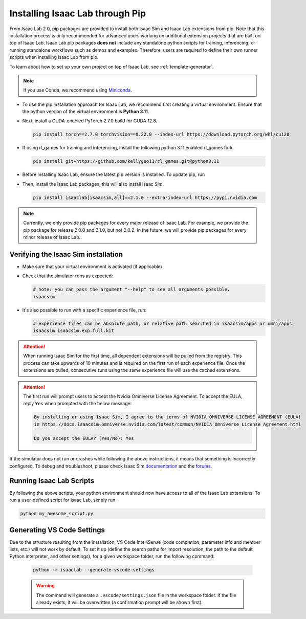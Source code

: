 Installing Isaac Lab through Pip
================================

From Isaac Lab 2.0, pip packages are provided to install both Isaac Sim and Isaac Lab extensions from pip.
Note that this installation process is only recommended for advanced users working on additional extension projects
that are built on top of Isaac Lab. Isaac Lab pip packages **does not** include any standalone python scripts for
training, inferencing, or running standalone workflows such as demos and examples. Therefore, users are required
to define their own runner scripts when installing Isaac Lab from pip.

To learn about how to set up your own project on top of Isaac Lab, see :ref:`template-generator`.

.. note::

   If you use Conda, we recommend using `Miniconda <https://docs.anaconda.com/miniconda/miniconda-other-installer-links/>`_.

-  To use the pip installation approach for Isaac Lab, we recommend first creating a virtual environment.
   Ensure that the python version of the virtual environment is **Python 3.11**.

   .. tab-set::

      .. tab-item:: conda environment

         .. code-block:: bash

            conda create -n env_isaaclab python=3.11
            conda activate env_isaaclab

      .. tab-item:: venv environment

         .. tab-set::
            :sync-group: os

            .. tab-item:: :icon:`fa-brands fa-linux` Linux
               :sync: linux

               .. code-block:: bash

                  # create a virtual environment named env_isaaclab with python3.11
                  python3.11 -m venv env_isaaclab
                  # activate the virtual environment
                  source env_isaaclab/bin/activate

            .. tab-item:: :icon:`fa-brands fa-windows` Windows
               :sync: windows

               .. code-block:: batch

                  # create a virtual environment named env_isaaclab with python3.11
                  python3.11 -m venv env_isaaclab
                  # activate the virtual environment
                  env_isaaclab\Scripts\activate


-  Next, install a CUDA-enabled PyTorch 2.7.0 build for CUDA 12.8.

   .. code-block:: bash

      pip install torch==2.7.0 torchvision==0.22.0 --index-url https://download.pytorch.org/whl/cu128


-  If using rl_games for training and inferencing, install the following python 3.11 enabled rl_games fork.

   .. code-block:: bash

      pip install git+https://github.com/kellyguo11/rl_games.git@python3.11


-  Before installing Isaac Lab, ensure the latest pip version is installed. To update pip, run

   .. tab-set::
      :sync-group: os

      .. tab-item:: :icon:`fa-brands fa-linux` Linux
         :sync: linux

         .. code-block:: bash

            pip install --upgrade pip

      .. tab-item:: :icon:`fa-brands fa-windows` Windows
         :sync: windows

         .. code-block:: batch

            python -m pip install --upgrade pip

-  Then, install the Isaac Lab packages, this will also install Isaac Sim.

   .. code-block:: none

      pip install isaaclab[isaacsim,all]==2.1.0 --extra-index-url https://pypi.nvidia.com

.. note::

   Currently, we only provide pip packages for every major release of Isaac Lab.
   For example, we provide the pip package for release 2.0.0 and 2.1.0, but not 2.0.2.
   In the future, we will provide pip packages for every minor release of Isaac Lab.


Verifying the Isaac Sim installation
~~~~~~~~~~~~~~~~~~~~~~~~~~~~~~~~~~~~

-  Make sure that your virtual environment is activated (if applicable)


-  Check that the simulator runs as expected:

   .. code:: bash

      # note: you can pass the argument "--help" to see all arguments possible.
      isaacsim

-  It's also possible to run with a specific experience file, run:

   .. code:: bash

      # experience files can be absolute path, or relative path searched in isaacsim/apps or omni/apps
      isaacsim isaacsim.exp.full.kit


.. attention::

   When running Isaac Sim for the first time, all dependent extensions will be pulled from the registry.
   This process can take upwards of 10 minutes and is required on the first run of each experience file.
   Once the extensions are pulled, consecutive runs using the same experience file will use the cached extensions.

.. attention::

   The first run will prompt users to accept the Nvidia Omniverse License Agreement.
   To accept the EULA, reply ``Yes`` when prompted with the below message:

   .. code:: bash

      By installing or using Isaac Sim, I agree to the terms of NVIDIA OMNIVERSE LICENSE AGREEMENT (EULA)
      in https://docs.isaacsim.omniverse.nvidia.com/latest/common/NVIDIA_Omniverse_License_Agreement.html

      Do you accept the EULA? (Yes/No): Yes


If the simulator does not run or crashes while following the above
instructions, it means that something is incorrectly configured. To
debug and troubleshoot, please check Isaac Sim
`documentation <https://docs.omniverse.nvidia.com/dev-guide/latest/linux-troubleshooting.html>`__
and the
`forums <https://docs.isaacsim.omniverse.nvidia.com//latest/isaac_sim_forums.html>`__.


Running Isaac Lab Scripts
~~~~~~~~~~~~~~~~~~~~~~~~~

By following the above scripts, your python environment should now have access to all of the Isaac Lab extensions.
To run a user-defined script for Isaac Lab, simply run

.. code:: bash

    python my_awesome_script.py

Generating VS Code Settings
~~~~~~~~~~~~~~~~~~~~~~~~~~~~

Due to the structure resulting from the installation, VS Code IntelliSense (code completion, parameter info and member lists, etc.) will not work by default.
To set it up (define the search paths for import resolution, the path to the default Python interpreter, and other settings), for a given workspace folder, run the following command:

    .. code-block:: bash

        python -m isaaclab --generate-vscode-settings

    .. warning::

        The command will generate a ``.vscode/settings.json`` file in the workspace folder.
        If the file already exists, it will be overwritten (a confirmation prompt will be shown first).
